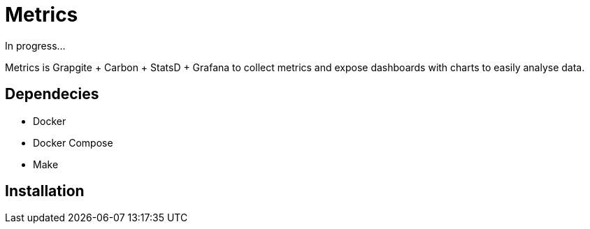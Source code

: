 = Metrics

In progress...

Metrics is Grapgite + Carbon + StatsD + Grafana to collect metrics
and expose dashboards with charts to easily analyse data.

== Dependecies

* Docker
* Docker Compose
* Make


== Installation
